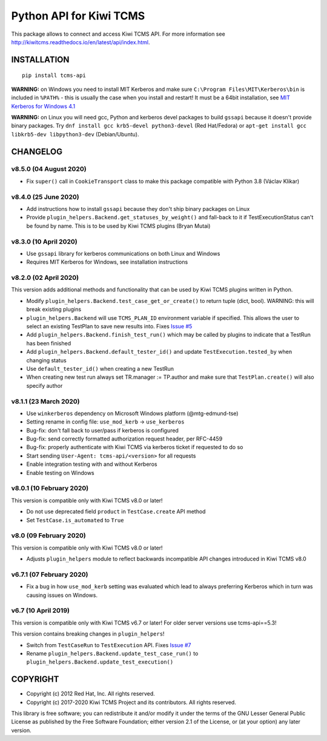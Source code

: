 Python API for Kiwi TCMS
========================

.. image:: https://travis-ci.org/kiwitcms/tcms-api.svg?branch=master
    :target: https://travis-ci.org/kiwitcms/tcms-api

.. image:: https://ci.appveyor.com/api/projects/status/jhuyyt9vrpaxagrk?svg=true
    :target: https://ci.appveyor.com/project/atodorov/tcms-api

.. image:: https://readthedocs.org/projects/tcms-api/badge/?version=latest
    :target: http://tcms-api.readthedocs.io/en/latest/?badge=latest
    :alt: Documentation

.. image:: https://codecov.io/gh/kiwitcms/tcms-api/branch/master/graph/badge.svg
    :target: https://codecov.io/gh/kiwitcms/tcms-api
    :alt: Code coverage

.. image:: https://tidelift.com/badges/package/pypi/tcms-api
    :target: https://tidelift.com/subscription/pkg/pypi-tcms-api?utm_source=pypi-tcms-api&utm_medium=github&utm_campaign=readme
    :alt: Tidelift

.. image:: https://opencollective.com/kiwitcms/tiers/sponsor/badge.svg?label=sponsors&color=brightgreen
   :target: https://opencollective.com/kiwitcms#contributors
   :alt: Become a sponsor

.. image:: https://img.shields.io/twitter/follow/KiwiTCMS.svg
    :target: https://twitter.com/KiwiTCMS
    :alt: Kiwi TCMS on Twitter


This package allows to connect and access Kiwi TCMS API.
For more information see
http://kiwitcms.readthedocs.io/en/latest/api/index.html.


INSTALLATION
------------

::

    pip install tcms-api

**WARNING:** on Windows you need to install MIT Kerberos and make sure
``C:\Program Files\MIT\Kerberos\bin`` is included in ``%PATH%`` -
this is usually the case when you install and restart! It must be
a 64bit installation, see
`MIT Kerberos for Windows 4.1 <https://web.mit.edu/kerberos/dist/index.html#kfw-4.1>`_

**WARNING:** on Linux you will need gcc, Python and kerberos devel packages to
build ``gssapi`` because it doesn't provide binary packages. Try
``dnf install gcc krb5-devel python3-devel`` (Red Hat/Fedora) or
``apt-get install gcc libkrb5-dev libpython3-dev`` (Debian/Ubuntu).


CHANGELOG
---------

v8.5.0 (04 August 2020)
~~~~~~~~~~~~~~~~~~~~~~~

- Fix ``super()`` call in ``CookieTransport`` class to make this package
  compatible with Python 3.8 (Václav Klikar)


v8.4.0 (25 June 2020)
~~~~~~~~~~~~~~~~~~~~~

- Add instructions how to install ``gssapi`` because they don't ship binary
  packages on Linux
- Provide ``plugin_helpers.Backend.get_statuses_by_weight()`` and fall-back
  to it if TestExecutionStatus can't be found by name. This is to be used
  by Kiwi TCMS plugins (Bryan Mutai)


v8.3.0 (10 April 2020)
~~~~~~~~~~~~~~~~~~~~~~

- Use ``gssapi`` library for kerberos communications on both Linux and Windows
- Requires MIT Kerberos for Windows, see installation instructions


v8.2.0 (02 April 2020)
~~~~~~~~~~~~~~~~~~~~~~

This version adds additional methods and functionality that can be used
by Kiwi TCMS plugins written in Python.

- Modify ``plugin_helpers.Backend.test_case_get_or_create()`` to return
  tuple (dict, bool). WARNING: this will break existing plugins
- ``plugin_helpers.Backend`` will use ``TCMS_PLAN_ID`` environment variable
  if specified. This allows the user to select an existing TestPlan to save
  new results into. Fixes
  `Issue #5 <https://github.com/kiwitcms/tcms-api/issues/5>`_
- Add ``plugin_helpers.Backend.finish_test_run()`` which may be
  called by plugins to indicate that a TestRun has been finished
- Add ``plugin_helpers.Backend.default_tester_id()`` and update
  ``TestExecution.tested_by`` when changing status
- Use ``default_tester_id()`` when creating a new TestRun
- When creating new test run always set TR.manager := TP.author
  and make sure that ``TestPlan.create()`` will also specify author


v8.1.1 (23 March 2020)
~~~~~~~~~~~~~~~~~~~~~~

- Use ``winkerberos`` dependency on Microsoft Windows platform
  (@mtg-edmund-tse)
- Setting rename in config file: ``use_mod_kerb`` -> ``use_kerberos``
- Bug-fix: don't fall back to user/pass if kerberos is configured
- Bug-fix: send correctly formatted authorization request header,
  per RFC-4459
- Bug-fix: properly authenticate with Kiwi TCMS via kerberos ticket
  if requested to do so
- Start sending ``User-Agent: tcms-api/<version>`` for all requests
- Enable integration testing with and without Kerberos
- Enable testing on Windows



v8.0.1 (10 February 2020)
~~~~~~~~~~~~~~~~~~~~~~~~~

This version is compatible only with Kiwi TCMS v8.0 or later!

- Do not use deprecated field ``product`` in ``TestCase.create`` API
  method
- Set ``TestCase.is_automated`` to ``True``



v8.0 (09 February 2020)
~~~~~~~~~~~~~~~~~~~~~~~

This version is compatible only with Kiwi TCMS v8.0 or later!

- Adjusts ``plugin_helpers`` module to reflect backwards incompatible
  API changes introduced in Kiwi TCMS v8.0



v6.7.1 (07 February 2020)
~~~~~~~~~~~~~~~~~~~~~~~~~

- Fix a bug in how ``use_mod_kerb`` setting was evaluated which
  lead to always preferring Kerberos which in turn was causing
  issues on Windows.



v6.7 (10 April 2019)
~~~~~~~~~~~~~~~~~~~~

This version is compatible only with Kiwi TCMS v6.7 or later!
For older server versions use tcms-api==5.3!

This version contains breaking changes in ``plugin_helpers``!

- Switch from ``TestCaseRun`` to ``TestExecution`` API. Fixes
  `Issue #7 <https://github.com/kiwitcms/tcms-api/issues/7>`_
- Rename ``plugin_helpers.Backend.update_test_case_run()`` to
  ``plugin_helpers.Backend.update_test_execution()``



COPYRIGHT
---------

- Copyright (c) 2012 Red Hat, Inc. All rights reserved.
- Copyright (c) 2017-2020 Kiwi TCMS Project and its contributors. All rights reserved.

This library is free software; you can redistribute it and/or
modify it under the terms of the GNU Lesser General Public
License as published by the Free Software Foundation; either
version 2.1 of the License, or (at your option) any later version.
